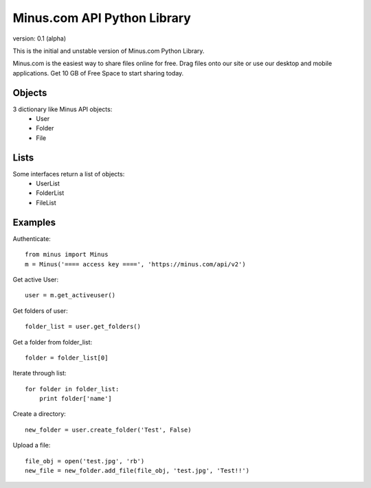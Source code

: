 Minus.com API Python Library
============================

version: 0.1 (alpha)

This is the initial and unstable version of Minus.com Python Library.

Minus.com is the easiest way to share files online for free. Drag files onto 
our site or use our desktop and mobile applications. Get 10 GB of Free Space to
start sharing today.

Objects
-------

3 dictionary like Minus API objects:
 * User
 * Folder
 * File

Lists
-----

Some interfaces return a list of objects:
 * UserList
 * FolderList
 * FileList


Examples
--------

Authenticate::

    from minus import Minus
    m = Minus('==== access key ====', 'https://minus.com/api/v2')

Get active User::

    user = m.get_activeuser()

Get folders of user::

    folder_list = user.get_folders()

Get a folder from folder_list::
    
    folder = folder_list[0]

Iterate through list::
    
    for folder in folder_list:
        print folder['name']

Create a directory::
    
    new_folder = user.create_folder('Test', False)

Upload a file::
   
    file_obj = open('test.jpg', 'rb')
    new_file = new_folder.add_file(file_obj, 'test.jpg', 'Test!!')


  

